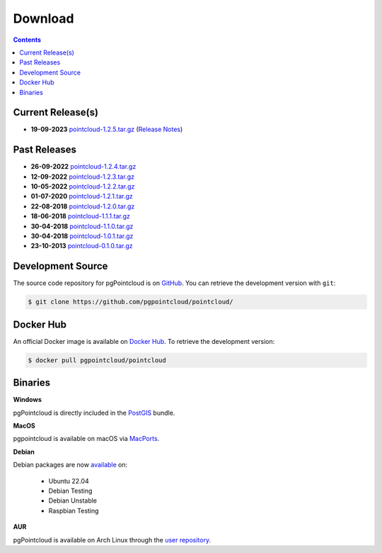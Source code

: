 .. _download:

******************************************************************************
Download
******************************************************************************


.. contents::
   :depth: 3
   :backlinks: none


Current Release(s)
------------------------------------------------------------------------------

* **19-09-2023** `pointcloud-1.2.5.tar.gz`_ (`Release Notes`_)

.. _`Release Notes`: https://github.com/pgpointcloud/pointcloud/blob/v1.2.5/NEWS


Past Releases
------------------------------------------------------------------------------

* **26-09-2022** `pointcloud-1.2.4.tar.gz`_
* **12-09-2022** `pointcloud-1.2.3.tar.gz`_
* **10-05-2022** `pointcloud-1.2.2.tar.gz`_
* **01-07-2020** `pointcloud-1.2.1.tar.gz`_
* **22-08-2018** `pointcloud-1.2.0.tar.gz`_
* **18-06-2018** `pointcloud-1.1.1.tar.gz`_
* **30-04-2018** `pointcloud-1.1.0.tar.gz`_
* **30-04-2018** `pointcloud-1.0.1.tar.gz`_
* **23-10-2013** `pointcloud-0.1.0.tar.gz`_

.. _`pointcloud-1.2.5.tar.gz`: https://github.com/pgpointcloud/pointcloud/archive/v1.2.5.tar.gz
.. _`pointcloud-1.2.4.tar.gz`: https://github.com/pgpointcloud/pointcloud/archive/v1.2.4.tar.gz
.. _`pointcloud-1.2.3.tar.gz`: https://github.com/pgpointcloud/pointcloud/archive/v1.2.3.tar.gz
.. _`pointcloud-1.2.2.tar.gz`: https://github.com/pgpointcloud/pointcloud/archive/v1.2.2.tar.gz
.. _`pointcloud-1.2.1.tar.gz`: https://github.com/pgpointcloud/pointcloud/archive/v1.2.1.tar.gz
.. _`pointcloud-1.2.0.tar.gz`: https://github.com/pgpointcloud/pointcloud/archive/v1.2.0.tar.gz
.. _`pointcloud-1.1.1.tar.gz`: https://github.com/pgpointcloud/pointcloud/archive/v1.1.1.tar.gz
.. _`pointcloud-1.1.0.tar.gz`: https://github.com/pgpointcloud/pointcloud/archive/v1.1.0.tar.gz
.. _`pointcloud-1.0.1.tar.gz`: https://github.com/pgpointcloud/pointcloud/archive/v1.0.1.tar.gz
.. _`pointcloud-0.1.0.tar.gz`: https://github.com/pgpointcloud/pointcloud/archive/v0.1.0.tar.gz


.. _source:

Development Source
------------------------------------------------------------------------------

The source code repository for pgPointcloud is on `GitHub`_. You can retrieve
the development version with ``git``:

.. code-block:: console

   $ git clone https://github.com/pgpointcloud/pointcloud/

.. _`github`: https://github.com/pgpointcloud/pointcloud/


Docker Hub
-----------------------------------------------------------------------------

An official Docker image is available on `Docker Hub`_. To retrieve the
development version:

.. code-block:: console

   $ docker pull pgpointcloud/pointcloud

.. _`Docker Hub`: https://hub.docker.com/r/pgpointcloud/pointcloud


Binaries
------------------------------------------------------------------------------

**Windows**

pgPointcloud is directly included in the `PostGIS`_ bundle.

.. _`PostGIS`: https://postgis.net/windows_downloads/


**MacOS**

pgpointcloud is available on macOS via `MacPorts`_.

.. _`MacPorts`: https://ports.macports.org/port/pgpointcloud/

**Debian**

Debian packages are now `available`_ on:

   - Ubuntu 22.04
   - Debian Testing
   - Debian Unstable
   - Raspbian Testing

.. _`available`: https://tracker.debian.org/pkg/pgpointcloud


**AUR**

pgPointcloud is available on Arch Linux through the `user repository`_.

.. _`user repository`: https://aur.archlinux.org/packages/pgpointcloud

